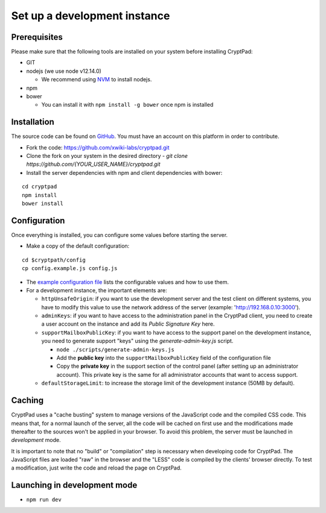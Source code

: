 
.. _dev_instance:

Set up a development instance
=============================

Prerequisites
-------------

Please make sure that the following tools are installed on your system before installing CryptPad:

-  GIT
-  nodejs (we use node v12.14.0)

   -  We recommend using `NVM <https://github.com/creationix/nvm>`_ to install nodejs.

-  npm
-  bower

   -  You can install it with ``npm install -g bower`` once npm is installed

Installation
------------

The source code can be found on `GitHub <https://github.com>`__. You must have an account on this platform in order to contribute.

-  Fork the code: https://github.com/xwiki-labs/cryptpad.git
-  Clone the fork on your system in the desired directory
   -  `git clone https://github.com/{YOUR_USER_NAME}/cryptpad.git`
-  Install the server dependencies with npm  and client dependencies with bower:

::

   cd cryptpad
   npm install
   bower install

Configuration
-------------

Once everything is installed, you can configure some values before starting the server.

-  Make a copy of the default configuration:

::

   cd $cryptpath/config
   cp config.example.js config.js

-  The `example configuration file <https://github.com/xwiki-labs/cryptpad/blob/main/config/config.example.js>`__ lists the configurable values and how to use them.
-  For a development instance, the important elements are:

   -  ``httpUnsafeOrigin``: if you want to use the development server and the test client on different systems, you have to modify this value to use the network address of the server (example: 'http://192.168.0.10:3000').
   -  ``adminKeys``: if you want to have access to the administration panel in the CryptPad client, you need to create a user account on the instance and add its *Public Signature Key* here.
   -  ``supportMailboxPublicKey``: if you want to have access to the support panel on the development instance, you need to generate support "keys" using the *generate-admin-key.js* script.

      -  ``node ./scripts/generate-admin-keys.js``
      -  Add the **public key** into the ``supportMailboxPublicKey`` field of the configuration file
      -  Copy the **private key** in the support section of the control panel (after setting up an administrator account). This private key is the same for all administrator accounts that want to access support.

   -  ``defaultStorageLimit``: to increase the storage limit of the development instance (50MB by default).


Caching
-------

CryptPad uses a "cache busting" system to manage versions of the JavaScript code and the compiled CSS code.
This means that, for a normal launch of the server, all the code will be cached on first use and the modifications made thereafter to the sources won't be applied in your browser. To avoid this problem, the server must be launched in *development* mode.

It is important to note that no "build" or "compilation" step is necessary when developing code for CryptPad. The JavaScript files are loaded "raw" in the browser and the "LESS" code is compiled by the clients' browser directly. To test a modification, just write the code and reload the page on CryptPad.


Launching in development mode
-----------------------------

-  ``npm run dev``
